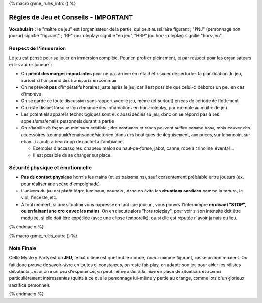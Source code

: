 
{% macro game_rules_intro () %}

Règles de Jeu et Conseils - IMPORTANT
==============================================

**Vocabulaire** : le "maître de jeu" est l'organisateur de la partie, qui peut aussi faire figurant ; "PNJ" (personnage non joueur) signifie "figurant" ; "RP" (ou roleplay) signifie "en jeu", "HRP" (ou hors-roleplay) signifie "hors-jeu".


Respect de l'immersion
+++++++++++++++++++++++++++++++++

Le jeu est pensé pour se jouer en immersion complète. Pour en profiter pleinement, et par respect pour les organisateurs et les autres joueurs :

- On **prend des marges importantes** pour ne pas arriver en retard et risquer de perturber la planification du jeu, surtout si l'on prend des transports en commun
- On ne prévoit **pas** d'impératifs horaires juste après le jeu, car il est possible que celui-ci déborde un peu en cas d'imprévu
- On se garde de toute discussion sans rapport avec le jeu, même (et surtout) en cas de période de flottement
- On reste discret lorsque l'on demande des informations en hors-roleplay, par exemple au maître de jeu
- Les potentiels appareils technologiques sont eux aussi dédiés au jeu, donc on ne répond pas à ses appels/sms/emails personnels durant la partie
- On s'habille de façon un minimum crédible ; des costumes et robes peuvent suffire comme base, mais trouver des accessoires steampunk/renaissance/victorien (dans des boutiques de déguisement, aux puces, sur leboncoin, sur ebay...) ajoutera beaucoup de cachet à l'ambiance.

  - Exemples d'accessoires: chapeau melon ou haut-de-forme, jabot, canne, robe à crinoline, éventail...
  - Il est possible de se changer sur place.


Sécurité physique et émotionnelle
+++++++++++++++++++++++++++++++++++++

- **Pas de contact physique** hormis les mains (et les baisemains), sauf consentement prélalable entre joueurs (ex. pour réaliser une scène d'empoignade)
- L'univers du jeu est plutôt léger, lumineux, courtois ; donc on évite les **situations sordides** comme la torture, le viol, l'inceste, etc.
- A tout moment, si une situation vous oppresse en tant que joueur , vous pouvez l'interrompre **en disant "STOP", ou en faisant une croix avec les mains**. On en discute alors "hors roleplay", pour voir si son intensité doit être modulée, si elle doit être expédiée (avec une ellipse temporelle), ou si elle est réputée n'avoir jamais eu lieu.


{% endmacro %}




{% macro game_rules_outro () %}

Note Finale
++++++++++++++++++

Cette Mystery Party est un **JEU**, le but ultime est que tout le monde, joueur comme figurant, passe un bon moment. On fait donc preuve de savoir-vivre en toutes circonstances, on reste fair-play, on adapte son jeu pour aider les rôlistes débutants... et si on a un peu d'expérience, on peut même aider à la mise en place de situations et scènes particulièrement intéressantes (quitte à ce que le personnage lui-même y perde au change, comme lors d'un glorieux sacrifice personnel).

{% endmacro %}
